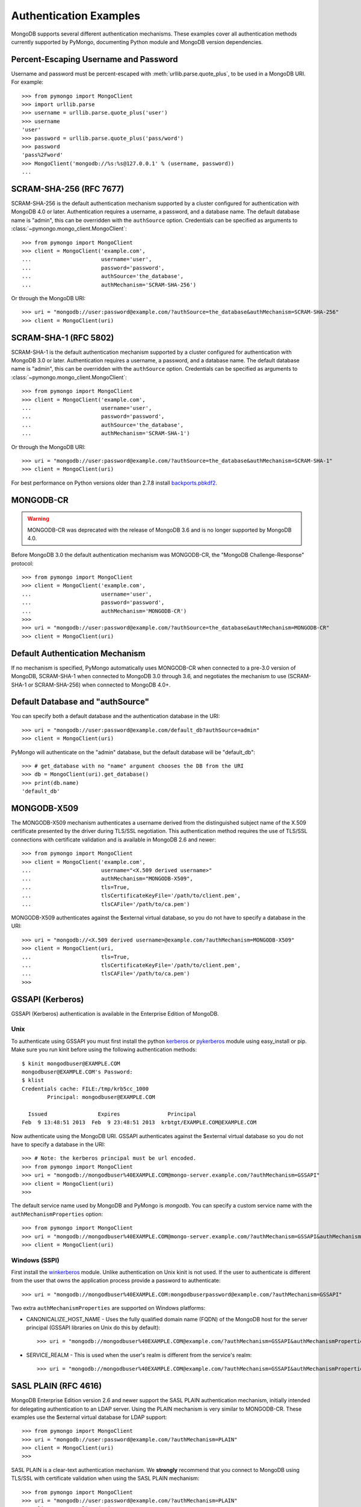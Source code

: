 Authentication Examples
=======================

MongoDB supports several different authentication mechanisms. These examples
cover all authentication methods currently supported by PyMongo, documenting
Python module and MongoDB version dependencies.

.. _percent escaped:

Percent-Escaping Username and Password
--------------------------------------

Username and password must be percent-escaped with
:meth:`urllib.parse.quote_plus`, to be used in a MongoDB URI. For example::

  >>> from pymongo import MongoClient
  >>> import urllib.parse
  >>> username = urllib.parse.quote_plus('user')
  >>> username
  'user'
  >>> password = urllib.parse.quote_plus('pass/word')
  >>> password
  'pass%2Fword'
  >>> MongoClient('mongodb://%s:%s@127.0.0.1' % (username, password))
  ...

.. _scram_sha_256:

SCRAM-SHA-256 (RFC 7677)
------------------------
.. versionadded:: 3.7

SCRAM-SHA-256 is the default authentication mechanism supported by a cluster
configured for authentication with MongoDB 4.0 or later. Authentication
requires a username, a password, and a database name. The default database
name is "admin", this can be overridden with the ``authSource`` option.
Credentials can be specified as arguments to
:class:`~pymongo.mongo_client.MongoClient`::

  >>> from pymongo import MongoClient
  >>> client = MongoClient('example.com',
  ...                      username='user',
  ...                      password='password',
  ...                      authSource='the_database',
  ...                      authMechanism='SCRAM-SHA-256')

Or through the MongoDB URI::

  >>> uri = "mongodb://user:password@example.com/?authSource=the_database&authMechanism=SCRAM-SHA-256"
  >>> client = MongoClient(uri)

SCRAM-SHA-1 (RFC 5802)
----------------------
.. versionadded:: 2.8

SCRAM-SHA-1 is the default authentication mechanism supported by a cluster
configured for authentication with MongoDB 3.0 or later. Authentication
requires a username, a password, and a database name. The default database
name is "admin", this can be overridden with the ``authSource`` option.
Credentials can be specified as arguments to
:class:`~pymongo.mongo_client.MongoClient`::

  >>> from pymongo import MongoClient
  >>> client = MongoClient('example.com',
  ...                      username='user',
  ...                      password='password',
  ...                      authSource='the_database',
  ...                      authMechanism='SCRAM-SHA-1')

Or through the MongoDB URI::

  >>> uri = "mongodb://user:password@example.com/?authSource=the_database&authMechanism=SCRAM-SHA-1"
  >>> client = MongoClient(uri)

For best performance on Python versions older than 2.7.8 install `backports.pbkdf2`_.

.. _backports.pbkdf2: https://pypi.python.org/pypi/backports.pbkdf2/

MONGODB-CR
----------

.. warning:: MONGODB-CR was deprecated with the release of MongoDB 3.6 and
  is no longer supported by MongoDB 4.0.

Before MongoDB 3.0 the default authentication mechanism was MONGODB-CR,
the "MongoDB Challenge-Response" protocol::

  >>> from pymongo import MongoClient
  >>> client = MongoClient('example.com',
  ...                      username='user',
  ...                      password='password',
  ...                      authMechanism='MONGODB-CR')
  >>>
  >>> uri = "mongodb://user:password@example.com/?authSource=the_database&authMechanism=MONGODB-CR"
  >>> client = MongoClient(uri)

Default Authentication Mechanism
--------------------------------

If no mechanism is specified, PyMongo automatically uses MONGODB-CR when
connected to a pre-3.0 version of MongoDB, SCRAM-SHA-1 when connected to
MongoDB 3.0 through 3.6, and negotiates the mechanism to use (SCRAM-SHA-1
or SCRAM-SHA-256) when connected to MongoDB 4.0+.

Default Database and "authSource"
---------------------------------

You can specify both a default database and the authentication database in the
URI::

    >>> uri = "mongodb://user:password@example.com/default_db?authSource=admin"
    >>> client = MongoClient(uri)

PyMongo will authenticate on the "admin" database, but the default database
will be "default_db"::

    >>> # get_database with no "name" argument chooses the DB from the URI
    >>> db = MongoClient(uri).get_database()
    >>> print(db.name)
    'default_db'

.. _mongodb_x509:

MONGODB-X509
------------
.. versionadded:: 2.6

The MONGODB-X509 mechanism authenticates a username derived from the
distinguished subject name of the X.509 certificate presented by the driver
during TLS/SSL negotiation. This authentication method requires the use of
TLS/SSL connections with certificate validation and is available in
MongoDB 2.6 and newer::

  >>> from pymongo import MongoClient
  >>> client = MongoClient('example.com',
  ...                      username="<X.509 derived username>"
  ...                      authMechanism="MONGODB-X509",
  ...                      tls=True,
  ...                      tlsCertificateKeyFile='/path/to/client.pem',
  ...                      tlsCAFile='/path/to/ca.pem')

MONGODB-X509 authenticates against the $external virtual database, so you
do not have to specify a database in the URI::

  >>> uri = "mongodb://<X.509 derived username>@example.com/?authMechanism=MONGODB-X509"
  >>> client = MongoClient(uri,
  ...                      tls=True,
  ...                      tlsCertificateKeyFile='/path/to/client.pem',
  ...                      tlsCAFile='/path/to/ca.pem')
  >>>

.. versionchanged:: 3.4
  When connected to MongoDB >= 3.4 the username is no longer required.

.. _gssapi:

GSSAPI (Kerberos)
-----------------
.. versionadded:: 2.5

GSSAPI (Kerberos) authentication is available in the Enterprise Edition of
MongoDB.

Unix
~~~~

To authenticate using GSSAPI you must first install the python `kerberos`_ or
`pykerberos`_ module using easy_install or pip. Make sure you run kinit before
using the following authentication methods::

  $ kinit mongodbuser@EXAMPLE.COM
  mongodbuser@EXAMPLE.COM's Password:
  $ klist
  Credentials cache: FILE:/tmp/krb5cc_1000
          Principal: mongodbuser@EXAMPLE.COM

    Issued                Expires               Principal
  Feb  9 13:48:51 2013  Feb  9 23:48:51 2013  krbtgt/EXAMPLE.COM@EXAMPLE.COM

Now authenticate using the MongoDB URI. GSSAPI authenticates against the
$external virtual database so you do not have to specify a database in the
URI::

  >>> # Note: the kerberos principal must be url encoded.
  >>> from pymongo import MongoClient
  >>> uri = "mongodb://mongodbuser%40EXAMPLE.COM@mongo-server.example.com/?authMechanism=GSSAPI"
  >>> client = MongoClient(uri)
  >>>

The default service name used by MongoDB and PyMongo is `mongodb`. You can
specify a custom service name with the ``authMechanismProperties`` option::

  >>> from pymongo import MongoClient
  >>> uri = "mongodb://mongodbuser%40EXAMPLE.COM@mongo-server.example.com/?authMechanism=GSSAPI&authMechanismProperties=SERVICE_NAME:myservicename"
  >>> client = MongoClient(uri)

Windows (SSPI)
~~~~~~~~~~~~~~
.. versionadded:: 3.3

First install the `winkerberos`_ module. Unlike authentication on Unix kinit is
not used. If the user to authenticate is different from the user that owns the
application process provide a password to authenticate::

  >>> uri = "mongodb://mongodbuser%40EXAMPLE.COM:mongodbuserpassword@example.com/?authMechanism=GSSAPI"

Two extra ``authMechanismProperties`` are supported on Windows platforms:

- CANONICALIZE_HOST_NAME - Uses the fully qualified domain name (FQDN) of the
  MongoDB host for the server principal (GSSAPI libraries on Unix do this by
  default)::

    >>> uri = "mongodb://mongodbuser%40EXAMPLE.COM@example.com/?authMechanism=GSSAPI&authMechanismProperties=CANONICALIZE_HOST_NAME:true"

- SERVICE_REALM - This is used when the user's realm is different from the service's realm::

    >>> uri = "mongodb://mongodbuser%40EXAMPLE.COM@example.com/?authMechanism=GSSAPI&authMechanismProperties=SERVICE_REALM:otherrealm"


.. _kerberos: http://pypi.python.org/pypi/kerberos
.. _pykerberos: https://pypi.python.org/pypi/pykerberos
.. _winkerberos: https://pypi.python.org/pypi/winkerberos/

.. _sasl_plain:

SASL PLAIN (RFC 4616)
---------------------
.. versionadded:: 2.6

MongoDB Enterprise Edition version 2.6 and newer support the SASL PLAIN
authentication mechanism, initially intended for delegating authentication
to an LDAP server. Using the PLAIN mechanism is very similar to MONGODB-CR.
These examples use the $external virtual database for LDAP support::

  >>> from pymongo import MongoClient
  >>> uri = "mongodb://user:password@example.com/?authMechanism=PLAIN"
  >>> client = MongoClient(uri)
  >>>

SASL PLAIN is a clear-text authentication mechanism. We **strongly** recommend
that you connect to MongoDB using TLS/SSL with certificate validation when
using the SASL PLAIN mechanism::

  >>> from pymongo import MongoClient
  >>> uri = "mongodb://user:password@example.com/?authMechanism=PLAIN"
  >>> client = MongoClient(uri,
  ...                      tls=True,
  ...                      tlsCertificateKeyFile='/path/to/client.pem',
  ...                      tlsCAFile='/path/to/ca.pem')
  >>>

.. _MONGODB-AWS:

MONGODB-AWS
-----------
.. versionadded:: 3.11

The MONGODB-AWS authentication mechanism is available in MongoDB 4.4+ and
requires extra pymongo dependencies. To use it, install pymongo with the
``aws`` extra::

  $ python -m pip install 'pymongo[aws]'

The MONGODB-AWS mechanism authenticates using AWS IAM credentials (an access
key ID and a secret access key), `temporary AWS IAM credentials`_ obtained
from an `AWS Security Token Service (STS)`_ `Assume Role`_ request,
AWS Lambda `environment variables`_, or temporary AWS IAM credentials assigned
to an `EC2 instance`_ or ECS task. The use of temporary credentials, in
addition to an access key ID and a secret access key, also requires a
security (or session) token.

Credentials can be configured through the MongoDB URI, environment variables,
or the local EC2 or ECS endpoint. The order in which the client searches for
credentials is:

#. Credentials passed through the URI
#. Environment variables
#. ECS endpoint if and only if ``AWS_CONTAINER_CREDENTIALS_RELATIVE_URI`` is set.
#. EC2 endpoint

MONGODB-AWS authenticates against the "$external" virtual database, so none of
the URIs in this section need to include the ``authSource`` URI option.

AWS IAM credentials
~~~~~~~~~~~~~~~~~~~

Applications can authenticate using AWS IAM credentials by providing a valid
access key id and secret access key pair as the username and password,
respectively, in the MongoDB URI. A sample URI would be::

  >>> from pymongo import MongoClient
  >>> uri = "mongodb://<access_key_id>:<secret_access_key>@localhost/?authMechanism=MONGODB-AWS"
  >>> client = MongoClient(uri)

.. note:: The access_key_id and secret_access_key passed into the URI MUST
          be `percent escaped`_.

AssumeRole
~~~~~~~~~~

Applications can authenticate using temporary credentials returned from an
assume role request. These temporary credentials consist of an access key
ID, a secret access key, and a security token passed into the URI.
A sample URI would be::

  >>> from pymongo import MongoClient
  >>> uri = "mongodb://<access_key_id>:<secret_access_key>@example.com/?authMechanism=MONGODB-AWS&authMechanismProperties=AWS_SESSION_TOKEN:<session_token>"
  >>> client = MongoClient(uri)

.. note:: The access_key_id, secret_access_key, and session_token passed into
          the URI MUST be `percent escaped`_.

AWS Lambda (Environment Variables)
~~~~~~~~~~~~~~~~~~~~~~~~~~~~~~~~~~

When the username and password are not provided and the MONGODB-AWS mechanism
is set, the client will fallback to using the `environment variables`_
``AWS_ACCESS_KEY_ID``, ``AWS_SECRET_ACCESS_KEY``, and ``AWS_SESSION_TOKEN``
for the access key ID, secret access key, and session token, respectively::

  $ export AWS_ACCESS_KEY_ID=<access_key_id>
  $ export AWS_SECRET_ACCESS_KEY=<secret_access_key>
  $ export AWS_SESSION_TOKEN=<session_token>
  $ python
  >>> from pymongo import MongoClient
  >>> uri = "mongodb://example.com/?authMechanism=MONGODB-AWS"
  >>> client = MongoClient(uri)

.. note:: No username, password, or session token is passed into the URI.
          PyMongo will use credentials set via the environment variables.
          These environment variables MUST NOT be `percent escaped`_.

ECS Container
~~~~~~~~~~~~~

Applications can authenticate from an ECS container via temporary
credentials assigned to the machine. A sample URI on an ECS container
would be::

  >>> from pymongo import MongoClient
  >>> uri = "mongodb://localhost/?authMechanism=MONGODB-AWS"
  >>> client = MongoClient(uri)

.. note:: No username, password, or session token is passed into the URI.
          PyMongo will query the ECS container endpoint to obtain these
          credentials.

EC2 Instance
~~~~~~~~~~~~

Applications can authenticate from an EC2 instance via temporary
credentials assigned to the machine. A sample URI on an EC2 machine
would be::

  >>> from pymongo import MongoClient
  >>> uri = "mongodb://localhost/?authMechanism=MONGODB-AWS"
  >>> client = MongoClient(uri)

.. note:: No username, password, or session token is passed into the URI.
          PyMongo will query the EC2 instance endpoint to obtain these
          credentials.

.. _temporary AWS IAM credentials: https://docs.aws.amazon.com/IAM/latest/UserGuide/id_credentials_temp.html
.. _AWS Security Token Service (STS): https://docs.aws.amazon.com/STS/latest/APIReference/Welcome.html
.. _Assume Role: https://docs.aws.amazon.com/STS/latest/APIReference/API_AssumeRole.html
.. _EC2 instance: https://docs.aws.amazon.com/IAM/latest/UserGuide/id_roles_use_switch-role-ec2.html
.. _environment variables: https://docs.aws.amazon.com/lambda/latest/dg/configuration-envvars.html#configuration-envvars-runtime
